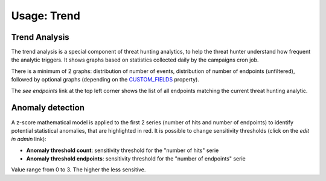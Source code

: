 Usage: Trend
############

Trend Analysis
**************
The trend analysis is a special component of threat hunting analytics, to help the threat hunter understand how frequent the analytic triggers. It shows graphs based on statistics collected daily by the campaigns cron job.

.. image:: img/trend_analysis.png
  :width: 1500
  :alt: Trend Analysis

There is a minimum of 2 graphs: distribution of number of events, distribution of number of endpoints (unfiltered), followed by optional graphs (depending on the `CUSTOM_FIELDS <settings.html#custom-fields>`_ property).

The `see endpoints` link at the top left corner shows the list of all endpoints matching the current threat hunting analytic.

Anomaly detection
*****************
A z-score mathematical model is applied to the first 2 series (number of hits and number of endpoints) to identify potential statistical anomalies, that are highlighted in red. It is possible to change sensitivity thresholds (click on the `edit in admin` link):

- **Anomaly threshold count**: sensitivity threshold for the "number of hits" serie
- **Anomaly threshold endpoints**: sensitivity threshold for the "number of endpoints" serie

Value range from 0 to 3. The higher the less sensitive.
